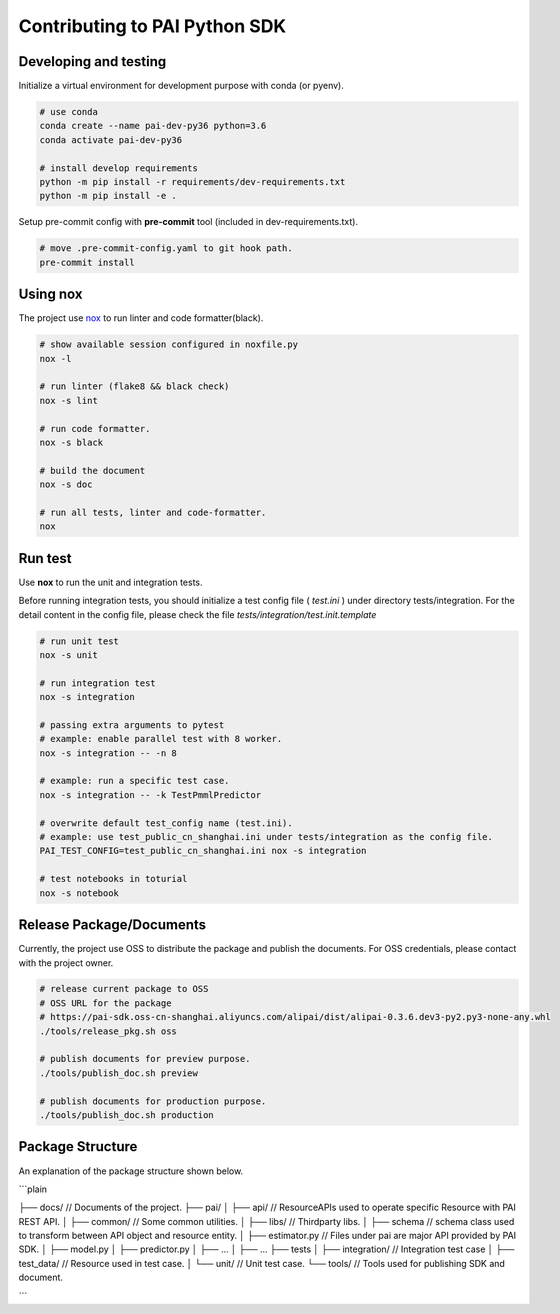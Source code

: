 Contributing to PAI Python SDK
================================



Developing and testing
--------------------------
Initialize a virtual environment for development purpose with conda (or pyenv).

.. code-block:: shell

    # use conda
    conda create --name pai-dev-py36 python=3.6
    conda activate pai-dev-py36

    # install develop requirements
    python -m pip install -r requirements/dev-requirements.txt
    python -m pip install -e .


Setup pre-commit config with **pre-commit** tool (included in dev-requirements.txt).

.. code-block:: shell

    # move .pre-commit-config.yaml to git hook path.
    pre-commit install


Using nox
----------------------------------

The project use `nox <https://nox.readthedocs.io/en/latest/>`__  to run linter and code formatter(black).

.. code-block:: shell

    # show available session configured in noxfile.py
    nox -l

    # run linter (flake8 && black check)
    nox -s lint

    # run code formatter.
    nox -s black

    # build the document
    nox -s doc

    # run all tests, linter and code-formatter.
    nox


Run test
----------------------------------

Use **nox** to run the unit and integration tests.

Before running integration tests, you should initialize a test config file ( *test.ini* ) under directory tests/integration.
For the detail content in the config file, please check the file *tests/integration/test.init.template*



.. code-block:: shell

    # run unit test
    nox -s unit

    # run integration test
    nox -s integration

    # passing extra arguments to pytest
    # example: enable parallel test with 8 worker.
    nox -s integration -- -n 8

    # example: run a specific test case.
    nox -s integration -- -k TestPmmlPredictor

    # overwrite default test_config name (test.ini).
    # example: use test_public_cn_shanghai.ini under tests/integration as the config file.
    PAI_TEST_CONFIG=test_public_cn_shanghai.ini nox -s integration

    # test notebooks in toturial
    nox -s notebook



Release Package/Documents
----------------------------------

Currently, the project use OSS to distribute the package and publish the documents. For OSS credentials, please contact with the project owner.

.. code-block:: shell

    # release current package to OSS
    # OSS URL for the package
    # https://pai-sdk.oss-cn-shanghai.aliyuncs.com/alipai/dist/alipai-0.3.6.dev3-py2.py3-none-any.whl
    ./tools/release_pkg.sh oss

    # publish documents for preview purpose.
    ./tools/publish_doc.sh preview

    # publish documents for production purpose.
    ./tools/publish_doc.sh production

Package Structure
--------------------------

An explanation of the package structure shown below.

```plain

├── docs/                           // Documents of the project.
├── pai/
│   ├── api/                        // ResourceAPIs used to operate specific Resource with PAI REST API.
│   ├── common/                     // Some common utilities.
│   ├── libs/                       // Thirdparty libs.
│   ├── schema                      // schema class used to transform between API object and resource entity.
│   ├── estimator.py                // Files under pai are major API provided by PAI SDK.
│   ├── model.py
│   ├── predictor.py
│   ├── ...
│   ├── ...
├── tests
│   ├── integration/                // Integration test case
│   ├── test_data/                  // Resource used in test case.
│   └── unit/                       // Unit test case.
└── tools/                          // Tools used for publishing SDK and document.

```
